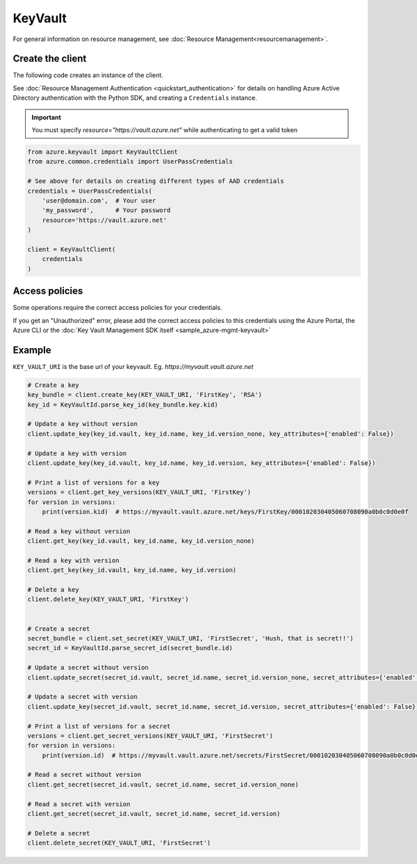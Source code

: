 KeyVault
========

For general information on resource management, see :doc:`Resource Management<resourcemanagement>`.

Create the client
-----------------

The following code creates an instance of the client.

See :doc:`Resource Management Authentication <quickstart_authentication>`
for details on handling Azure Active Directory authentication with the Python SDK, and creating a ``Credentials`` instance.

.. important:: You must specify `resource="https://vault.azure.net"` while authenticating to get a valid token

.. code:: python

    from azure.keyvault import KeyVaultClient
    from azure.common.credentials import UserPassCredentials
    
    # See above for details on creating different types of AAD credentials
    credentials = UserPassCredentials(
        'user@domain.com',  # Your user
        'my_password',      # Your password
        resource='https://vault.azure.net'
    )

    client = KeyVaultClient(
        credentials
    )

Access policies
---------------

Some operations require the correct access policies for your credentials.

If you get an "Unauthorized" error, please add the correct access policies 
to this credentials using the Azure Portal, the Azure CLI or the :doc:`Key Vault Management SDK itself <sample_azure-mgmt-keyvault>`

Example
-------

``KEY_VAULT_URI`` is the base url of your keyvault. Eg. `https://myvault.vault.azure.net`

.. code:: python


    # Create a key
    key_bundle = client.create_key(KEY_VAULT_URI, 'FirstKey', 'RSA')
    key_id = KeyVaultId.parse_key_id(key_bundle.key.kid)

    # Update a key without version
    client.update_key(key_id.vault, key_id.name, key_id.version_none, key_attributes={'enabled': False})

    # Update a key with version
    client.update_key(key_id.vault, key_id.name, key_id.version, key_attributes={'enabled': False})

    # Print a list of versions for a key
    versions = client.get_key_versions(KEY_VAULT_URI, 'FirstKey')
    for version in versions:
        print(version.kid)  # https://myvault.vault.azure.net/keys/FirstKey/000102030405060708090a0b0c0d0e0f

    # Read a key without version
    client.get_key(key_id.vault, key_id.name, key_id.version_none)

    # Read a key with version
    client.get_key(key_id.vault, key_id.name, key_id.version)

    # Delete a key
    client.delete_key(KEY_VAULT_URI, 'FirstKey')


    # Create a secret
    secret_bundle = client.set_secret(KEY_VAULT_URI, 'FirstSecret', 'Hush, that is secret!!')
    secret_id = KeyVaultId.parse_secret_id(secret_bundle.id)

    # Update a secret without version
    client.update_secret(secret_id.vault, secret_id.name, secret_id.version_none, secret_attributes={'enabled': False})

    # Update a secret with version
    client.update_key(secret_id.vault, secret_id.name, secret_id.version, secret_attributes={'enabled': False})

    # Print a list of versions for a secret
    versions = client.get_secret_versions(KEY_VAULT_URI, 'FirstSecret')
    for version in versions:
        print(version.id)  # https://myvault.vault.azure.net/secrets/FirstSecret/000102030405060708090a0b0c0d0e0f

    # Read a secret without version
    client.get_secret(secret_id.vault, secret_id.name, secret_id.version_none)

    # Read a secret with version
    client.get_secret(secret_id.vault, secret_id.name, secret_id.version)

    # Delete a secret
    client.delete_secret(KEY_VAULT_URI, 'FirstSecret')
